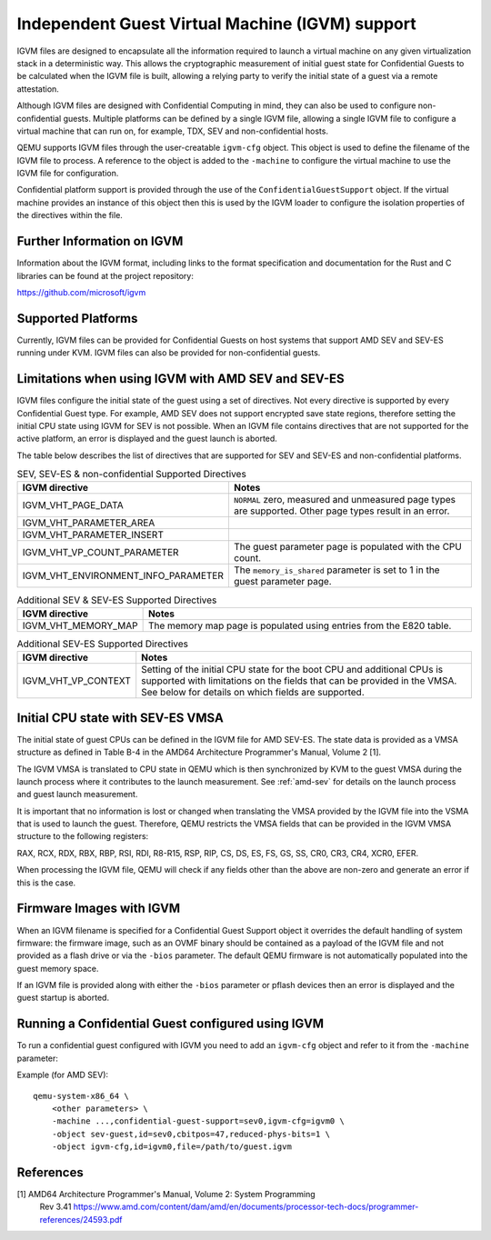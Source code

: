Independent Guest Virtual Machine (IGVM) support
================================================

IGVM files are designed to encapsulate all the information required to launch a
virtual machine on any given virtualization stack in a deterministic way. This
allows the cryptographic measurement of initial guest state for Confidential
Guests to be calculated when the IGVM file is built, allowing a relying party to
verify the initial state of a guest via a remote attestation.

Although IGVM files are designed with Confidential Computing in mind, they can
also be used to configure non-confidential guests. Multiple platforms can be
defined by a single IGVM file, allowing a single IGVM file to configure a
virtual machine that can run on, for example, TDX, SEV and non-confidential
hosts.

QEMU supports IGVM files through the user-creatable ``igvm-cfg`` object. This
object is used to define the filename of the IGVM file to process. A reference
to the object is added to the ``-machine`` to configure the virtual machine
to use the IGVM file for configuration.

Confidential platform support is provided through the use of 
the ``ConfidentialGuestSupport`` object. If the virtual machine provides an
instance of this object then this is used by the IGVM loader to configure the
isolation properties of the directives within the file.

Further Information on IGVM
---------------------------

Information about the IGVM format, including links to the format specification
and documentation for the Rust and C libraries can be found at the project
repository:

https://github.com/microsoft/igvm


Supported Platforms
-------------------

Currently, IGVM files can be provided for Confidential Guests on host systems
that support AMD SEV and SEV-ES running under KVM. IGVM files can also be
provided for non-confidential guests.


Limitations when using IGVM with AMD SEV and SEV-ES
---------------------------------------------------

IGVM files configure the initial state of the guest using a set of directives.
Not every directive is supported by every Confidential Guest type. For example,
AMD SEV does not support encrypted save state regions, therefore setting the
initial CPU state using IGVM for SEV is not possible. When an IGVM file contains
directives that are not supported for the active platform, an error is displayed
and the guest launch is aborted.

The table below describes the list of directives that are supported for SEV and
SEV-ES and non-confidential platforms.

.. list-table:: SEV, SEV-ES & non-confidential Supported Directives
   :widths: 35 65
   :header-rows: 1

   * - IGVM directive
     - Notes
   * - IGVM_VHT_PAGE_DATA
     - ``NORMAL`` zero, measured and unmeasured page types are supported. Other
       page types result in an error.
   * - IGVM_VHT_PARAMETER_AREA
     -
   * - IGVM_VHT_PARAMETER_INSERT
     -
   * - IGVM_VHT_VP_COUNT_PARAMETER
     - The guest parameter page is populated with the CPU count.
   * - IGVM_VHT_ENVIRONMENT_INFO_PARAMETER
     - The ``memory_is_shared`` parameter is set to 1 in the guest parameter
       page.

.. list-table:: Additional SEV & SEV-ES Supported Directives
   :widths: 25 75
   :header-rows: 1

   * - IGVM directive
     - Notes
   * - IGVM_VHT_MEMORY_MAP
     - The memory map page is populated using entries from the E820 table.

.. list-table:: Additional SEV-ES Supported Directives
   :widths: 25 75
   :header-rows: 1

   * - IGVM directive
     - Notes
   * - IGVM_VHT_VP_CONTEXT
     - Setting of the initial CPU state for the boot CPU and additional CPUs is
       supported with limitations on the fields that can be provided in the
       VMSA. See below for details on which fields are supported.

Initial CPU state with SEV-ES VMSA
----------------------------------

The initial state of guest CPUs can be defined in the IGVM file for AMD SEV-ES.
The state data is provided as a VMSA structure as defined in Table B-4 in the
AMD64 Architecture Programmer's Manual, Volume 2 [1].

The IGVM VMSA is translated to CPU state in QEMU which is then synchronized
by KVM to the guest VMSA during the launch process where it contributes to the
launch measurement. See :ref:`amd-sev` for details on the launch process and
guest launch measurement.

It is important that no information is lost or changed when translating the
VMSA provided by the IGVM file into the VSMA that is used to launch the guest.
Therefore, QEMU restricts the VMSA fields that can be provided in the IGVM
VMSA structure to the following registers:

RAX, RCX, RDX, RBX, RBP, RSI, RDI, R8-R15, RSP, RIP, CS, DS, ES, FS, GS, SS,
CR0, CR3, CR4, XCR0, EFER.

When processing the IGVM file, QEMU will check if any fields other than the
above are non-zero and generate an error if this is the case.

Firmware Images with IGVM
-------------------------

When an IGVM filename is specified for a Confidential Guest Support object it
overrides the default handling of system firmware: the firmware image, such as
an OVMF binary should be contained as a payload of the IGVM file and not
provided as a flash drive or via the ``-bios`` parameter. The default QEMU
firmware is not automatically populated into the guest memory space.

If an IGVM file is provided along with either the ``-bios`` parameter or pflash
devices then an error is displayed and the guest startup is aborted.

Running a Confidential Guest configured using IGVM
--------------------------------------------------

To run a confidential guest configured with IGVM you need to add an
``igvm-cfg`` object and refer to it from the ``-machine`` parameter:

Example (for AMD SEV)::

    qemu-system-x86_64 \
        <other parameters> \
        -machine ...,confidential-guest-support=sev0,igvm-cfg=igvm0 \
        -object sev-guest,id=sev0,cbitpos=47,reduced-phys-bits=1 \
        -object igvm-cfg,id=igvm0,file=/path/to/guest.igvm

References
----------

[1] AMD64 Architecture Programmer's Manual, Volume 2: System Programming
  Rev 3.41
  https://www.amd.com/content/dam/amd/en/documents/processor-tech-docs/programmer-references/24593.pdf